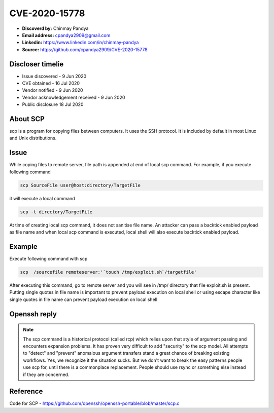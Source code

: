 CVE-2020-15778
==============

.. raw:: html

    <div class="card card-margin">
        <div class="card-header no-border">
            <h5 class="card-title cve-title">CVE-2020-15778</h5>
        </div>
        <div class="card-body pt-0">
            <div class="widget-49">
                <div class="widget-49-title-wrapper">
                    <div class="widget-49-date-primary">
                        <span class="widget-49-date-day">7.8</span>
                        <span class="widget-49-date-month">CVSS</span>
                    </div>
                    <div class="widget-49-meeting-info">
                        <span class="widget-49-pro-title"><b>Vector:</b> CVSS:3.1/AV:L/AC:L/PR:N/UI:R/S:U/C:H/I:H/A:H</span>
                        <span class="widget-49-meeting-time">
                            <a href="https://nvd.nist.gov/vuln/detail/CVE-2020-15778">https://nvd.nist.gov/vuln/detail/CVE-2020-15778</a>
                        </span>
                    </div>
                </div>
                <p class="widget-49-meeting-integration">
                    <i class="far fa-times-circle"></i> not integrated in SSH-MITM server
                </p>
                <p class="widget-49-meeting-text">
                    scp in OpenSSH through 8.3p1 allows command injection in the scp.c toremote function,
                    as demonstrated by backtick characters in the destination argument. NOTE: the vendor reportedly
                    has stated that they intentionally omit validation of "anomalous argument transfers" because
                    that could "stand a great chance of breaking existing workflows."
                </p>
                <span class="widget-49-pro-title"><b>Affected Software:</b></span>
                <ul class="widget-49-meeting-points">
                    <li class="widget-49-meeting-item"><b>OpenSSH</b> &lt; 8.3</li>
                </ul>
            </div>
        </div>
    </div>


* **Discoverd by:** Chinmay Pandya
* **Email address:** cpandya2909@gmail.com
* **Linkedin:** https://www.linkedin.com/in/chinmay-pandya
* **Source:** https://github.com/cpandya2909/CVE-2020-15778

Discloser timelie
-----------------

* Issue discovered - 9 Jun 2020
* CVE obtained - 16 Jul 2020
* Vendor notified - 9 Jun 2020
* Vendor acknowledgement received - 9 Jun 2020
* Public disclosure 18 Jul 2020


About SCP
---------

scp is a program for copying files between computers.
It uses the SSH protocol. It is included by default in most Linux and
Unix distributions.

Issue
-----

While coping files to remote server, file path is appended at end of local scp command. For example, if you execute following command

.. code-block:: bash

    scp SourceFile user@host:directory/TargetFile

it will execute a local command

.. code-block:: bash

    scp -t directory/TargetFile

At time of creating local scp command, it does not sanitise file name. An attacker can pass a backtick enabled payload as file name and when local scp command is executed, local shell will also execute backtick enabled payload.

Example
-------

Execute following command with scp

.. code-block:: bash

    scp  /sourcefile remoteserver:'`touch /tmp/exploit.sh`/targetfile'

After executing this command, go to remote server and you will see in /tmp/ directory that file exploit.sh is present. Putting single quotes in file name is important to prevent payload execution on local shell or using escape character like single quotes in file name can prevent payload execution on local shell


Openssh reply
-------------

.. note::

    The scp command is a historical protocol (called rcp) which relies upon that style of argument passing and encounters expansion problems. It has proven very difficult to add "security" to the scp model. All attempts to "detect" and "prevent" anomalous argument transfers stand a great chance of breaking existing workflows. Yes, we recognize it the situation sucks. But we don't want to break the easy patterns people use scp for, until there is a commonplace replacement. People should use rsync or something else instead if they are concerned.

Reference
---------

Code for SCP - https://github.com/openssh/openssh-portable/blob/master/scp.c
